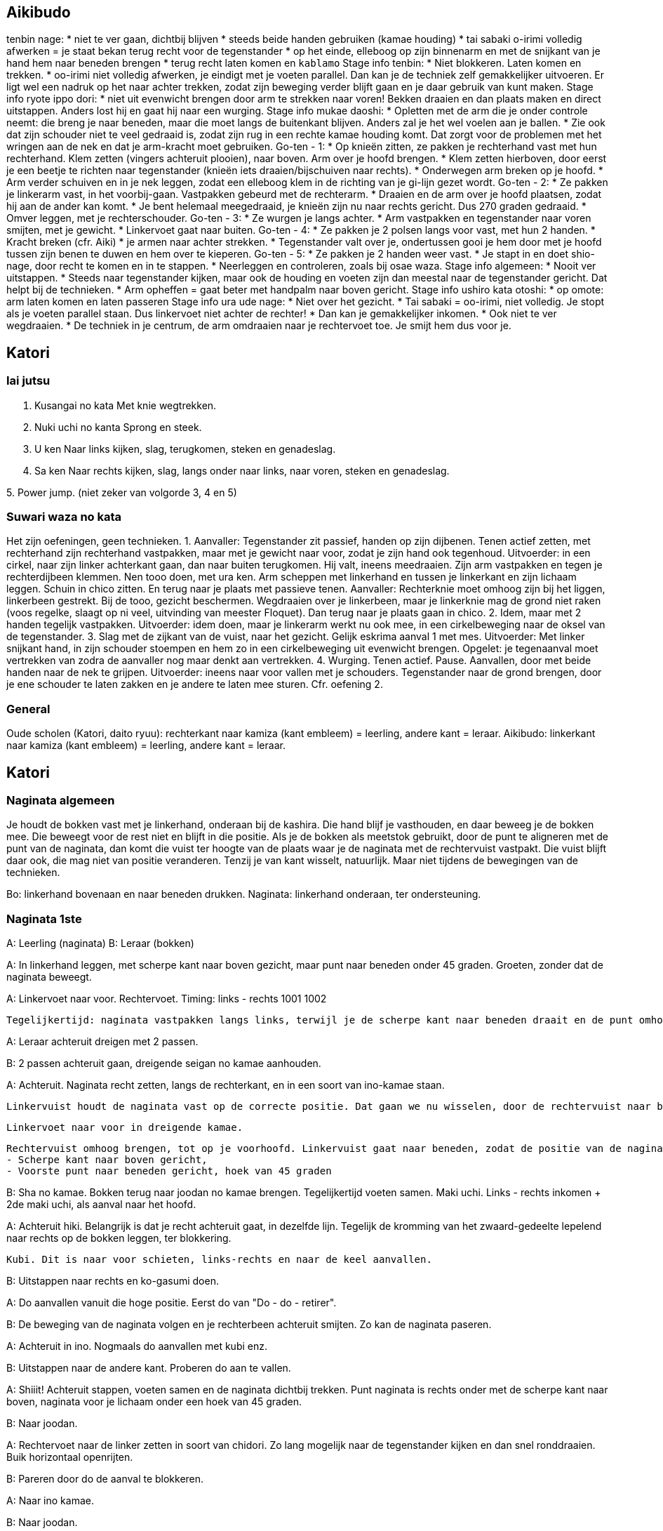 == Aikibudo
tenbin nage:
* niet te ver gaan, dichtbij blijven
* steeds beide handen gebruiken (kamae houding)
* tai sabaki o-irimi volledig afwerken = je staat bekan terug recht voor de tegenstander
* op het einde, elleboog op zijn binnenarm en met de snijkant van je hand hem naar beneden brengen
* terug recht laten komen en `kablamo`
Stage info tenbin:
* Niet blokkeren. Laten komen en trekken. 
* oo-irimi niet volledig afwerken, je eindigt met je voeten parallel. Dan kan je de techniek zelf gemakkelijker uitvoeren. Er ligt wel een nadruk op het naar achter trekken, zodat zijn beweging verder blijft gaan en je daar gebruik van kunt maken.
Stage info ryote ippo dori:
* niet uit evenwicht brengen door arm te strekken naar voren! Bekken draaien en dan plaats maken en direct uitstappen. Anders lost hij en gaat hij naar een wurging.
Stage info mukae daoshi:
* Opletten met de arm die je onder controle neemt: die breng je naar beneden, maar die moet langs de buitenkant blijven. Anders zal je het wel voelen aan je ballen.
* Zie ook dat zijn schouder niet te veel gedraaid is, zodat zijn rug in een rechte kamae houding komt. Dat zorgt voor de problemen met het wringen aan de nek en dat je arm-kracht moet gebruiken.
Go-ten - 1:
* Op knieën zitten, ze pakken je rechterhand vast met hun rechterhand. Klem zetten (vingers achteruit plooien), naar boven. Arm over je hoofd brengen.
* Klem zetten hierboven, door eerst je een beetje te richten naar tegenstander (knieën iets draaien/bijschuiven naar rechts).
* Onderwegen arm breken op je hoofd.
* Arm verder schuiven en in je nek leggen, zodat een elleboog klem in de richting van je gi-lijn gezet wordt.
Go-ten - 2:
* Ze pakken je linkerarm vast, in het voorbij-gaan. Vastpakken gebeurd met de rechterarm.
* Draaien en de arm over je hoofd plaatsen, zodat hij aan de ander kan komt.
* Je bent helemaal meegedraaid, je knieën zijn nu naar rechts gericht. Dus 270 graden gedraaid.
* Omver leggen, met je rechterschouder.
Go-ten - 3:
* Ze wurgen je langs achter.
* Arm vastpakken en tegenstander naar voren smijten, met je gewicht.
* Linkervoet gaat naar buiten.
Go-ten - 4:
* Ze pakken je 2 polsen langs voor vast, met hun 2 handen.
* Kracht breken (cfr. Aiki)
* je armen naar achter strekken.
* Tegenstander valt over je, ondertussen gooi je hem door met je hoofd tussen zijn benen te duwen
en hem over te kieperen.
Go-ten - 5:
* Ze pakken je 2 handen weer vast.
* Je stapt in en doet shio-nage, door recht te komen en in te stappen.
* Neerleggen en controleren, zoals bij osae waza.
Stage info algemeen:
* Nooit ver uitstappen.
* Steeds naar tegenstander kijken, maar ook de houding en voeten zijn dan meestal naar de tegenstander gericht. Dat helpt bij de technieken.
* Arm opheffen = gaat beter met handpalm naar boven gericht.
Stage info ushiro kata otoshi:
* op omote: arm laten komen en laten passeren
Stage info ura ude nage:
* Niet over het gezicht.
* Tai sabaki = oo-irimi, niet volledig. Je stopt als je voeten parallel staan. Dus linkervoet niet achter de rechter!
* Dan kan je gemakkelijker inkomen.
* Ook niet te ver wegdraaien.
* De techniek in je centrum, de arm omdraaien naar je rechtervoet toe. Je smijt hem dus voor je.

== Katori
=== Iai jutsu

1. Kusangai no kata
Met knie wegtrekken.

2. Nuki uchi no kanta
Sprong en steek.

3. U ken
Naar links kijken, slag, terugkomen, steken en genadeslag.

4. Sa ken
Naar rechts kijken, slag, langs onder naar links, naar voren, steken en genadeslag.

5. 
Power jump.
(niet zeker van volgorde 3, 4 en 5)

=== Suwari waza no kata

Het zijn oefeningen, geen technieken.
1. Aanvaller: Tegenstander zit passief, handen op zijn dijbenen. Tenen actief zetten, met rechterhand zijn rechterhand vastpakken, maar met je gewicht naar voor, zodat je zijn hand ook tegenhoud. Uitvoerder: in een cirkel, naar zijn linker achterkant gaan, dan naar buiten terugkomen. Hij valt, ineens meedraaien. Zijn arm vastpakken en tegen je rechterdijbeen klemmen. Nen tooo doen, met ura ken. Arm scheppen met linkerhand en tussen je linkerkant en zijn lichaam leggen. Schuin in chico zitten. En terug naar je plaats met passieve tenen. Aanvaller: Rechterknie moet omhoog zijn bij het liggen, linkerbeen gestrekt. Bij de tooo, gezicht beschermen. Wegdraaien over je linkerbeen, maar je linkerknie mag de grond niet raken (voos regelke, slaagt op ni veel, uitvinding van meester Floquet). Dan terug naar je plaats gaan in chico.
2. Idem, maar met 2 handen tegelijk vastpakken. Uitvoerder: idem doen, maar je linkerarm werkt nu ook mee, in een cirkelbeweging naar de oksel van de tegenstander.
3. Slag met de zijkant van de vuist, naar het gezicht. Gelijk eskrima aanval 1 met mes. Uitvoerder: Met linker snijkant hand, in zijn schouder stoempen en hem zo in een cirkelbeweging uit evenwicht brengen. Opgelet: je tegenaanval moet vertrekken van zodra de aanvaller nog maar denkt aan vertrekken.
4. Wurging. Tenen actief. Pause. Aanvallen, door met beide handen naar de nek te grijpen. Uitvoerder: ineens naar voor vallen met je schouders. Tegenstander naar de grond brengen, door je ene schouder te laten zakken en je andere te laten mee sturen. Cfr. oefening 2.

=== General

Oude scholen (Katori, daito ryuu): rechterkant naar kamiza (kant embleem) = leerling, andere kant = leraar.
Aikibudo: linkerkant naar kamiza (kant embleem) = leerling, andere kant = leraar.

== Katori

=== Naginata algemeen

Je houdt de bokken vast met je linkerhand, onderaan bij de kashira. Die hand blijf je vasthouden, en daar beweeg je de bokken mee. Die beweegt voor de rest niet en blijft in die positie.
Als je de bokken als meetstok gebruikt, door de punt te aligneren met de punt van de naginata, dan komt die vuist ter hoogte van de plaats waar je de naginata met de rechtervuist vastpakt. Die vuist blijft daar ook, die mag niet van positie veranderen. Tenzij je van kant wisselt, natuurlijk. Maar niet tijdens de bewegingen van de technieken.

Bo: linkerhand bovenaan en naar beneden drukken.
Naginata: linkerhand onderaan, ter ondersteuning.

=== Naginata 1ste

A: Leerling (naginata)
B: Leraar (bokken)

A: In linkerhand leggen, met scherpe kant naar boven gezicht, maar punt naar beneden onder 45 graden.
   Groeten, zonder dat de naginata beweegt.

A: Linkervoet naar voor.
   Rechtervoet.
   Timing: links - rechts 1001 1002

   Tegelijkertijd: naginata vastpakken langs links, terwijl je de scherpe kant naar beneden draait en de punt omhoog brengt. Ook hier richten naar de keel.

A: Leraar achteruit dreigen met 2 passen.

B: 2 passen achteruit gaan, dreigende seigan no kamae aanhouden.

A: Achteruit. Naginata recht zetten, langs de rechterkant, en in een soort van ino-kamae staan.

   Linkervuist houdt de naginata vast op de correcte positie. Dat gaan we nu wisselen, door de rechtervuist naar boven te schuiven. Als je aan de linkervuist komt, gaat die ter plaatse open, zodat de rechtervuist erin kan schuiven en de positie kan overnemen. Dan schuift de linkervuist verder naar beneden, omsluit de naginata weer op een lagere positie.

  Linkervoet naar voor in dreigende kamae.

  Rechtervuist omhoog brengen, tot op je voorhoofd. Linkervuist gaat naar beneden, zodat de positie van de naginata wijzigt naar hetvolgende:
  - Scherpe kant naar boven gericht,
  - Voorste punt naar beneden gericht, hoek van 45 graden

B: Sha no kamae.
   Bokken terug naar joodan no kamae brengen.
   Tegelijkertijd voeten samen.
   Maki uchi.
   Links - rechts inkomen + 2de maki uchi, als aanval naar het hoofd.

A: Achteruit hiki. Belangrijk is dat je recht achteruit gaat, in dezelfde lijn. Tegelijk de kromming van het zwaard-gedeelte lepelend naar rechts op de bokken leggen, ter blokkering.

   Kubi. Dit is naar voor schieten, links-rechts en naar de keel aanvallen.

B: Uitstappen naar rechts en ko-gasumi doen.

A: Do aanvallen vanuit die hoge positie. Eerst do van "Do - do - retirer".

B: De beweging van de naginata volgen en je rechterbeen achteruit smijten. Zo kan de naginata paseren.

A: Achteruit in ino.
   Nogmaals do aanvallen met kubi enz.

B: Uitstappen naar de andere kant. Proberen do aan te vallen.

A: Shiiit! Achteruit stappen, voeten samen en de naginata dichtbij trekken.
   Punt naginata is rechts onder met de scherpe kant naar boven, naginata voor je lichaam onder een hoek van 45 graden.

B: Naar joodan.

A: Rechtervoet naar de linker zetten in soort van chidori.
   Zo lang mogelijk naar de tegenstander kijken en dan snel ronddraaien.
   Buik horizontaal openrijten.

B: Pareren door do de aanval te blokkeren.

A: Naar ino kamae.

B: Naar joodan.

A: Do aanvallen, same thing.

B: Pareren zoals voordien, maar bij de laatste beweging ineens inkomen en men naar de kop aanvallen.

A: Linkervoet naar links uitstappen.
   Rechtervoet bijtrekken en tegelijkertijd: met onderste deel naginata een draaibeweging maken om te pareren.
   Eindigen in een soort van ino kamae.

A: Do aanvallen enz.

B: Idem pareren als bij de vorige do.

A: Idem pareren met onderste deel naginata en weer eindigen in een soort van ino kamae.

B: Naar ino kamae gaan.
   Finale slag zetten naar de nek.

A: Uitstappen naar links en de pols opensnijden langs onder.
   Naginata naar achter brengen om op te spannen. Armen moeten volledig naar achter gestrekt zijn.
   Dan naar voor schieten en "doooo".
   Naginata moet in een kamae in je centrum zijn, naginata niet te ver voor u strekken. Natuurlijke comfortabele positie aanhouden.

==== 
